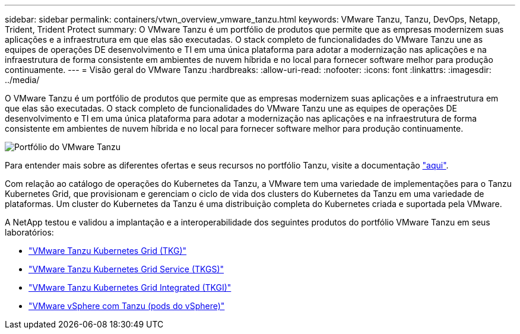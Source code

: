 ---
sidebar: sidebar 
permalink: containers/vtwn_overview_vmware_tanzu.html 
keywords: VMware Tanzu, Tanzu, DevOps, Netapp, Trident, Trident Protect 
summary: O VMware Tanzu é um portfólio de produtos que permite que as empresas modernizem suas aplicações e a infraestrutura em que elas são executadas. O stack completo de funcionalidades do VMware Tanzu une as equipes de operações DE desenvolvimento e TI em uma única plataforma para adotar a modernização nas aplicações e na infraestrutura de forma consistente em ambientes de nuvem híbrida e no local para fornecer software melhor para produção continuamente. 
---
= Visão geral do VMware Tanzu
:hardbreaks:
:allow-uri-read: 
:nofooter: 
:icons: font
:linkattrs: 
:imagesdir: ../media/


[role="lead"]
O VMware Tanzu é um portfólio de produtos que permite que as empresas modernizem suas aplicações e a infraestrutura em que elas são executadas. O stack completo de funcionalidades do VMware Tanzu une as equipes de operações DE desenvolvimento e TI em uma única plataforma para adotar a modernização nas aplicações e na infraestrutura de forma consistente em ambientes de nuvem híbrida e no local para fornecer software melhor para produção continuamente.

image:vtwn_image01.jpg["Portfólio do VMware Tanzu"]

Para entender mais sobre as diferentes ofertas e seus recursos no portfólio Tanzu, visite a documentação link:https://docs.vmware.com/en/VMware-Tanzu/index.html["aqui"^].

Com relação ao catálogo de operações do Kubernetes da Tanzu, a VMware tem uma variedade de implementações para o Tanzu Kubernetes Grid, que provisionam e gerenciam o ciclo de vida dos clusters do Kubernetes da Tanzu em uma variedade de plataformas. Um cluster do Kubernetes da Tanzu é uma distribuição completa do Kubernetes criada e suportada pela VMware.

A NetApp testou e validou a implantação e a interoperabilidade dos seguintes produtos do portfólio VMware Tanzu em seus laboratórios:

* link:vtwn_overview_tkg.html["VMware Tanzu Kubernetes Grid (TKG)"]
* link:vtwn_overview_tkgs.html["VMware Tanzu Kubernetes Grid Service (TKGS)"]
* link:vtwn_overview_tkgi.html["VMware Tanzu Kubernetes Grid Integrated (TKGI)"]
* link:vtwn_overview_vst.html["VMware vSphere com Tanzu (pods do vSphere)"]

